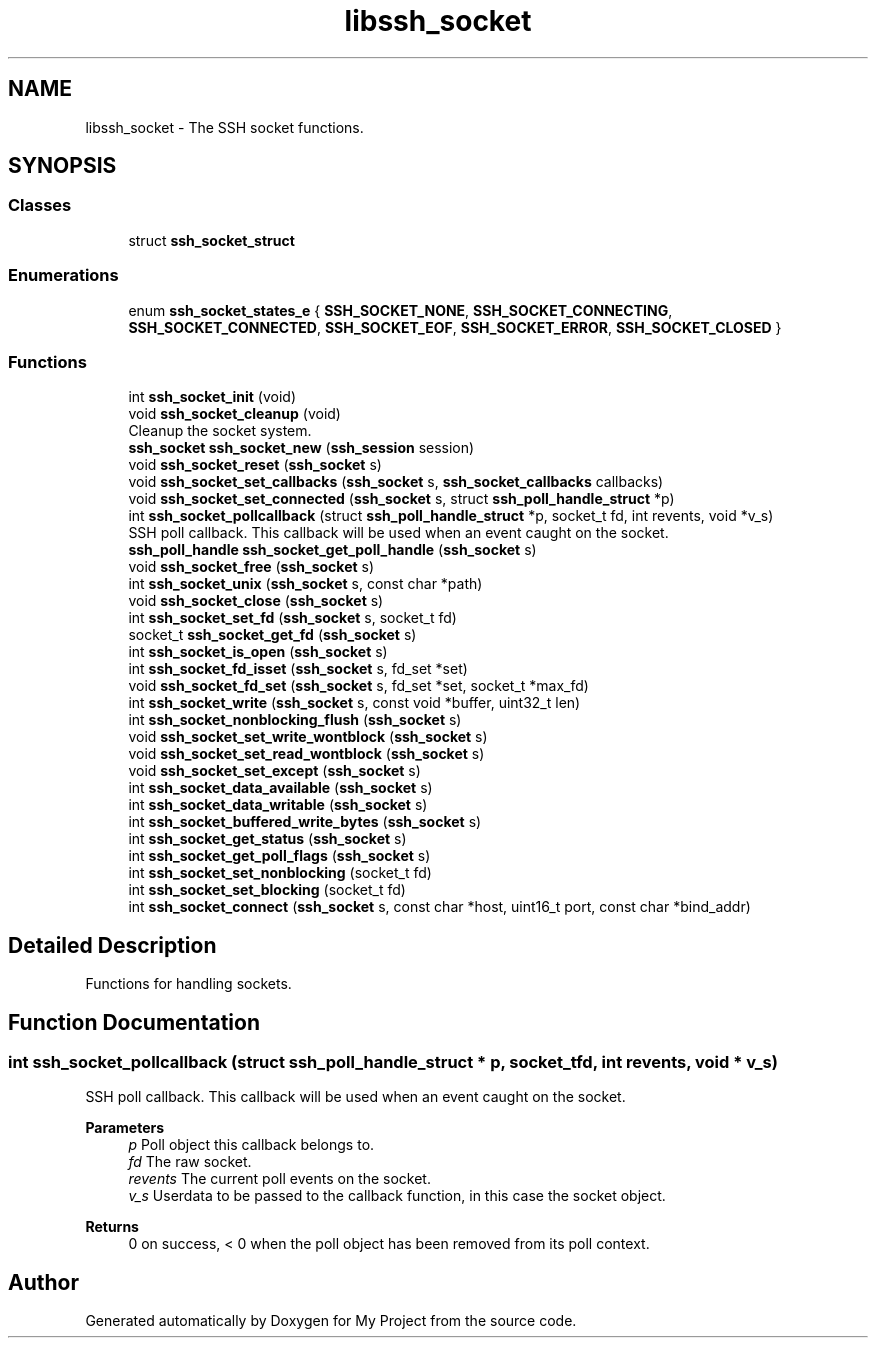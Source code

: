 .TH "libssh_socket" 3 "My Project" \" -*- nroff -*-
.ad l
.nh
.SH NAME
libssh_socket \- The SSH socket functions\&.
.SH SYNOPSIS
.br
.PP
.SS "Classes"

.in +1c
.ti -1c
.RI "struct \fBssh_socket_struct\fP"
.br
.in -1c
.SS "Enumerations"

.in +1c
.ti -1c
.RI "enum \fBssh_socket_states_e\fP { \fBSSH_SOCKET_NONE\fP, \fBSSH_SOCKET_CONNECTING\fP, \fBSSH_SOCKET_CONNECTED\fP, \fBSSH_SOCKET_EOF\fP, \fBSSH_SOCKET_ERROR\fP, \fBSSH_SOCKET_CLOSED\fP }"
.br
.in -1c
.SS "Functions"

.in +1c
.ti -1c
.RI "int \fBssh_socket_init\fP (void)"
.br
.ti -1c
.RI "void \fBssh_socket_cleanup\fP (void)"
.br
.RI "Cleanup the socket system\&. "
.ti -1c
.RI "\fBssh_socket\fP \fBssh_socket_new\fP (\fBssh_session\fP session)"
.br
.ti -1c
.RI "void \fBssh_socket_reset\fP (\fBssh_socket\fP s)"
.br
.ti -1c
.RI "void \fBssh_socket_set_callbacks\fP (\fBssh_socket\fP s, \fBssh_socket_callbacks\fP callbacks)"
.br
.ti -1c
.RI "void \fBssh_socket_set_connected\fP (\fBssh_socket\fP s, struct \fBssh_poll_handle_struct\fP *p)"
.br
.ti -1c
.RI "int \fBssh_socket_pollcallback\fP (struct \fBssh_poll_handle_struct\fP *p, socket_t fd, int revents, void *v_s)"
.br
.RI "SSH poll callback\&. This callback will be used when an event caught on the socket\&. "
.ti -1c
.RI "\fBssh_poll_handle\fP \fBssh_socket_get_poll_handle\fP (\fBssh_socket\fP s)"
.br
.ti -1c
.RI "void \fBssh_socket_free\fP (\fBssh_socket\fP s)"
.br
.ti -1c
.RI "int \fBssh_socket_unix\fP (\fBssh_socket\fP s, const char *path)"
.br
.ti -1c
.RI "void \fBssh_socket_close\fP (\fBssh_socket\fP s)"
.br
.ti -1c
.RI "int \fBssh_socket_set_fd\fP (\fBssh_socket\fP s, socket_t fd)"
.br
.ti -1c
.RI "socket_t \fBssh_socket_get_fd\fP (\fBssh_socket\fP s)"
.br
.ti -1c
.RI "int \fBssh_socket_is_open\fP (\fBssh_socket\fP s)"
.br
.ti -1c
.RI "int \fBssh_socket_fd_isset\fP (\fBssh_socket\fP s, fd_set *set)"
.br
.ti -1c
.RI "void \fBssh_socket_fd_set\fP (\fBssh_socket\fP s, fd_set *set, socket_t *max_fd)"
.br
.ti -1c
.RI "int \fBssh_socket_write\fP (\fBssh_socket\fP s, const void *buffer, uint32_t len)"
.br
.ti -1c
.RI "int \fBssh_socket_nonblocking_flush\fP (\fBssh_socket\fP s)"
.br
.ti -1c
.RI "void \fBssh_socket_set_write_wontblock\fP (\fBssh_socket\fP s)"
.br
.ti -1c
.RI "void \fBssh_socket_set_read_wontblock\fP (\fBssh_socket\fP s)"
.br
.ti -1c
.RI "void \fBssh_socket_set_except\fP (\fBssh_socket\fP s)"
.br
.ti -1c
.RI "int \fBssh_socket_data_available\fP (\fBssh_socket\fP s)"
.br
.ti -1c
.RI "int \fBssh_socket_data_writable\fP (\fBssh_socket\fP s)"
.br
.ti -1c
.RI "int \fBssh_socket_buffered_write_bytes\fP (\fBssh_socket\fP s)"
.br
.ti -1c
.RI "int \fBssh_socket_get_status\fP (\fBssh_socket\fP s)"
.br
.ti -1c
.RI "int \fBssh_socket_get_poll_flags\fP (\fBssh_socket\fP s)"
.br
.ti -1c
.RI "int \fBssh_socket_set_nonblocking\fP (socket_t fd)"
.br
.ti -1c
.RI "int \fBssh_socket_set_blocking\fP (socket_t fd)"
.br
.ti -1c
.RI "int \fBssh_socket_connect\fP (\fBssh_socket\fP s, const char *host, uint16_t port, const char *bind_addr)"
.br
.in -1c
.SH "Detailed Description"
.PP 
Functions for handling sockets\&. 
.SH "Function Documentation"
.PP 
.SS "int ssh_socket_pollcallback (struct \fBssh_poll_handle_struct\fP * p, socket_t fd, int revents, void * v_s)"

.PP
SSH poll callback\&. This callback will be used when an event caught on the socket\&. 
.PP
\fBParameters\fP
.RS 4
\fIp\fP Poll object this callback belongs to\&. 
.br
\fIfd\fP The raw socket\&. 
.br
\fIrevents\fP The current poll events on the socket\&. 
.br
\fIv_s\fP Userdata to be passed to the callback function, in this case the socket object\&.
.RE
.PP
\fBReturns\fP
.RS 4
0 on success, < 0 when the poll object has been removed from its poll context\&. 
.RE
.PP

.SH "Author"
.PP 
Generated automatically by Doxygen for My Project from the source code\&.
